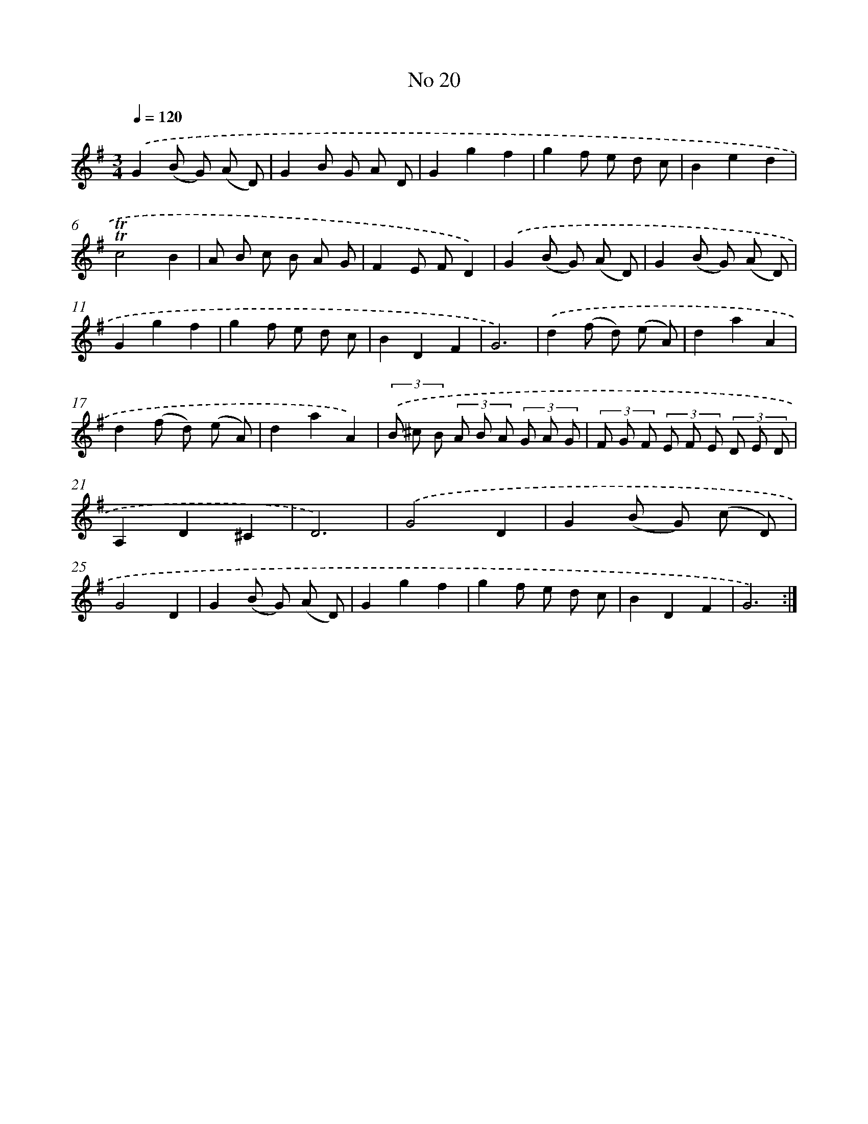 X: 17458
T: No 20
%%abc-version 2.0
%%abcx-abcm2ps-target-version 5.9.1 (29 Sep 2008)
%%abc-creator hum2abc beta
%%abcx-conversion-date 2018/11/01 14:38:13
%%humdrum-veritas 2685578147
%%humdrum-veritas-data 3948344389
%%continueall 1
%%barnumbers 0
L: 1/8
M: 3/4
Q: 1/4=120
K: G clef=treble
.('G2(B G) (A D) |
G2B G A D |
G2g2f2 |
g2f e d c |
B2e2d2 |
!trill!!trill!c4B2 |
A B c B A G |
F2E FD2) |
.('G2(B G) (A D) |
G2(B G) (A D) |
G2g2f2 |
g2f e d c |
B2D2F2 |
G6) |
.('d2(f d) (e A) |
d2a2A2 |
d2(f d) (e A) |
d2a2A2) |
(3.('B ^c B (3A B A (3G A G |
(3F G F (3E F E (3D E D |
A,2D2^C2 |
D6) |
.('G4D2 |
G2(B G) (c D) |
G4D2 |
G2(B G) (A D) |
G2g2f2 |
g2f e d c |
B2D2F2 |
G6) :|]
